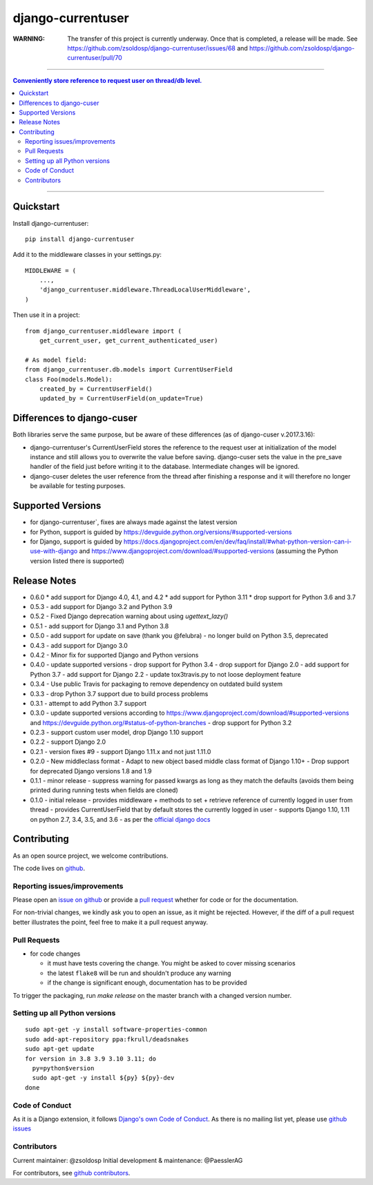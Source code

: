=============================
django-currentuser
=============================

:WARNING:
       The transfer of this project is currently underway. Once that is completed,
       a release will be made. See https://github.com/zsoldosp/django-currentuser/issues/68
       and https://github.com/zsoldosp/django-currentuser/pull/70

----

.. contents:: Conveniently store reference to request user on thread/db level.

----

Quickstart
----------

Install django-currentuser::

    pip install django-currentuser

Add it to the middleware classes in your settings.py::

    MIDDLEWARE = (
        ...,
        'django_currentuser.middleware.ThreadLocalUserMiddleware',
    )

Then use it in a project::

    from django_currentuser.middleware import (
        get_current_user, get_current_authenticated_user)

    # As model field:
    from django_currentuser.db.models import CurrentUserField
    class Foo(models.Model):
        created_by = CurrentUserField()
        updated_by = CurrentUserField(on_update=True)


Differences to django-cuser
---------------------------

Both libraries serve the same purpose, but be aware of these
differences (as of django-cuser v.2017.3.16):

- django-currentuser's CurrentUserField stores the reference to the request user
  at initialization of the model instance and still allows you to overwrite the
  value before saving. django-cuser sets the value in the pre_save handler
  of the field just before writing it to the database. Intermediate changes
  will be ignored.

- django-cuser deletes the user reference from the thread after finishing a
  response and it will therefore no longer be available for testing purposes.

Supported Versions
------------------
* for django-currentuser`, fixes are always made against the latest version
* for Python, support is guided by https://devguide.python.org/versions/#supported-versions
* for Django, support is guided by
  https://docs.djangoproject.com/en/dev/faq/install/#what-python-version-can-i-use-with-django
  and https://www.djangoproject.com/download/#supported-versions (assuming the Python version
  listed there is supported)

Release Notes
-------------
* 0.6.0
  * add support for Django 4.0, 4.1, and 4.2
  * add support for Python 3.11
  * drop support for Python 3.6 and 3.7
* 0.5.3 - add support for Django 3.2 and Python 3.9

* 0.5.2 - Fixed Django deprecation warning about using `ugettext_lazy()`

* 0.5.1 - add support for Django 3.1 and Python 3.8

* 0.5.0
  - add support for update on save (thank you @felubra)
  - no longer build on Python 3.5, deprecated

* 0.4.3 - add support for Django 3.0

* 0.4.2 - Minor fix for supported Django and Python versions

* 0.4.0 - update supported versions
  - drop support for Python 3.4
  - drop support for Django 2.0
  - add support for Python 3.7
  - add support for Django 2.2
  - update tox3travis.py to not loose deployment feature

* 0.3.4 - Use public Travis for packaging to remove dependency on outdated build
  system
* 0.3.3 - drop Python 3.7 support due to build process problems
* 0.3.1 - attempt to add Python 3.7 support
* 0.3.0 - update supported versions according to
  https://www.djangoproject.com/download/#supported-versions and
  https://devguide.python.org/#status-of-python-branches
  - drop support for Python 3.2

* 0.2.3 - support custom user model, drop Django 1.10 support
* 0.2.2 - support Django 2.0
* 0.2.1 - version fixes #9
  - support Django 1.11.x and not just 1.11.0
* 0.2.0 - New middleclass format
  - Adapt to new object based middle class format of Django 1.10+
  - Drop support for deprecated Django versions 1.8 and 1.9

* 0.1.1 - minor release
  - suppress warning for passed kwargs as long as they match the defaults (avoids them being printed during running tests when fields are cloned)
* 0.1.0 - initial release
  - provides middleware + methods to set + retrieve reference of currently logged in user from thread
  - provides CurrentUserField that by default stores the currently logged in user
  - supports Django 1.10, 1.11 on python 2.7, 3.4, 3.5, and 3.6 - as per the `official django docs <https://docs.djangoproject.com/en/dev/faq/install/#what-python-version-can-i-use-with-django>`_


.. contributing start

Contributing
------------

As an open source project, we welcome contributions.

The code lives on `github <https://github.com/zsoldosp/django-currentuser>`_.

Reporting issues/improvements
~~~~~~~~~~~~~~~~~~~~~~~~~~~~~

Please open an `issue on github <https://github.com/zsoldosp/django-currentuser/issues/>`_
or provide a `pull request <https://github.com/zsoldosp/django-currentuser/pulls/>`_
whether for code or for the documentation.

For non-trivial changes, we kindly ask you to open an issue, as it might be rejected.
However, if the diff of a pull request better illustrates the point, feel free to make
it a pull request anyway.

Pull Requests
~~~~~~~~~~~~~

* for code changes

  * it must have tests covering the change. You might be asked to cover missing scenarios
  * the latest ``flake8`` will be run and shouldn't produce any warning
  * if the change is significant enough, documentation has to be provided

To trigger the packaging, run `make release` on the master branch with a changed
version number.

Setting up all Python versions
~~~~~~~~~~~~~~~~~~~~~~~~~~~~~~

::

    sudo apt-get -y install software-properties-common
    sudo add-apt-repository ppa:fkrull/deadsnakes
    sudo apt-get update
    for version in 3.8 3.9 3.10 3.11; do
      py=python$version
      sudo apt-get -y install ${py} ${py}-dev
    done

Code of Conduct
~~~~~~~~~~~~~~~

As it is a Django extension, it follows
`Django's own Code of Conduct <https://www.djangoproject.com/conduct/>`_.
As there is no mailing list yet, please use `github issues`_

Contributors
~~~~~~~~~~~~
Current maintainer: @zsoldosp
Initial development & maintenance: @PaesslerAG

For contributors, see `github contributors`_.


.. contributing end


.. _github contributors: https://github.com/zsoldosp/django-currentuser/graphs/contributors
.. _github issues: https://github.com/zsoldosp/django-currentuser/issues
